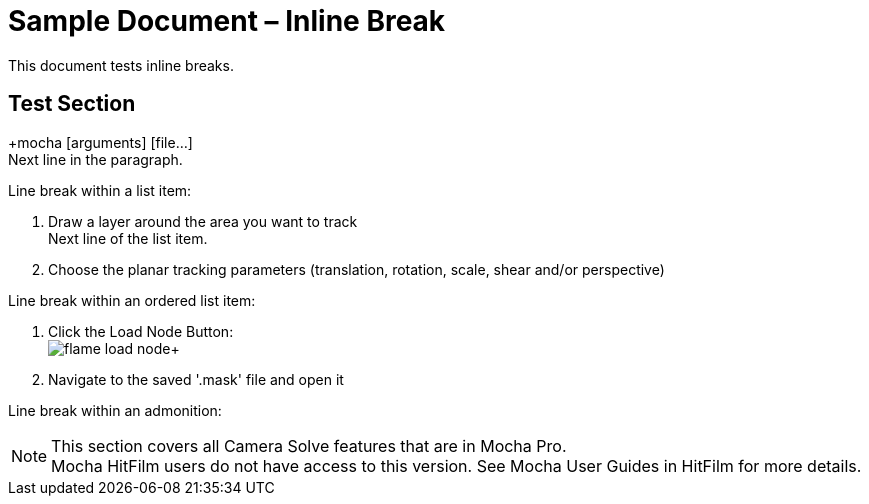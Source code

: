 = Sample Document – Inline Break

This document tests inline breaks.

== Test Section

+mocha [arguments] [file...] +
Next line in the paragraph.

Line break within a list item:

1. Draw a layer around the area you want to track +
Next line of the list item.
2. Choose the planar tracking parameters (translation, rotation, scale, shear and/or perspective)

Line break within an ordered list item:

. Click the Load Node Button: +
image:UserGuide/en_US/images/flame_load_node.jpg[]+
. Navigate to the saved '.mask' file and open it

Line break within an admonition:

NOTE: This section covers all Camera Solve features that are in Mocha Pro. +
Mocha HitFilm users do not have access to this version. See Mocha User Guides in HitFilm for more details.
